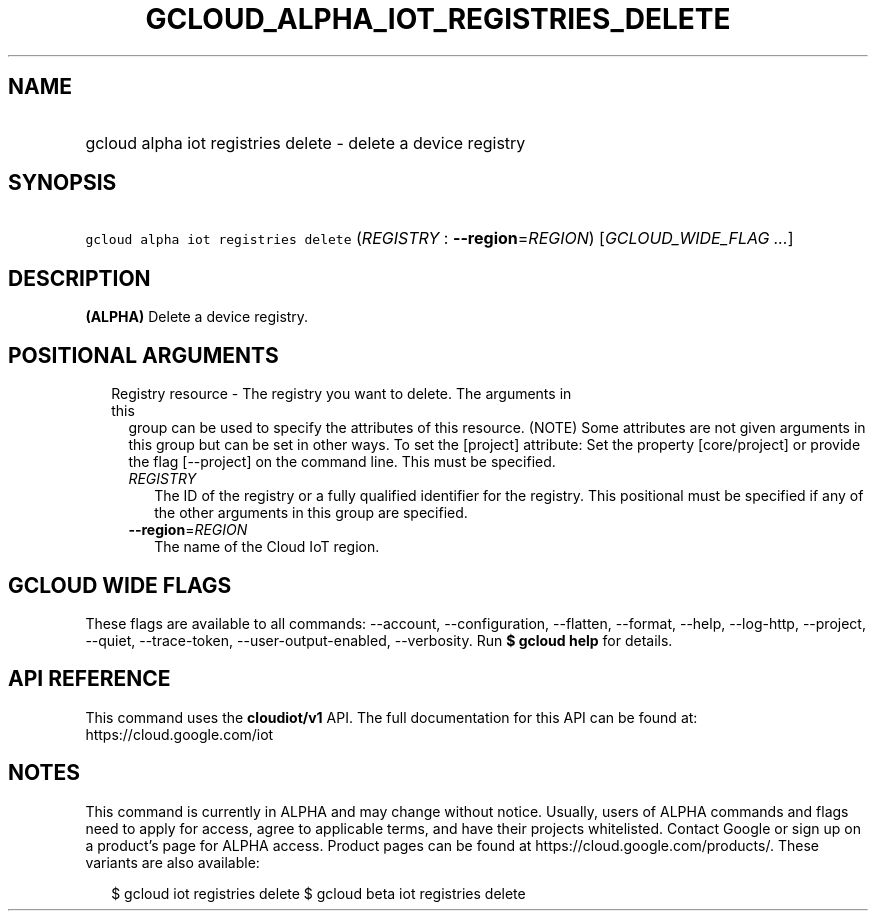 
.TH "GCLOUD_ALPHA_IOT_REGISTRIES_DELETE" 1



.SH "NAME"
.HP
gcloud alpha iot registries delete \- delete a device registry



.SH "SYNOPSIS"
.HP
\f5gcloud alpha iot registries delete\fR (\fIREGISTRY\fR\ :\ \fB\-\-region\fR=\fIREGION\fR) [\fIGCLOUD_WIDE_FLAG\ ...\fR]



.SH "DESCRIPTION"

\fB(ALPHA)\fR Delete a device registry.



.SH "POSITIONAL ARGUMENTS"

.RS 2m
.TP 2m

Registry resource \- The registry you want to delete. The arguments in this
group can be used to specify the attributes of this resource. (NOTE) Some
attributes are not given arguments in this group but can be set in other ways.
To set the [project] attribute: Set the property [core/project] or provide the
flag [\-\-project] on the command line. This must be specified.

.RS 2m
.TP 2m
\fIREGISTRY\fR
The ID of the registry or a fully qualified identifier for the registry. This
positional must be specified if any of the other arguments in this group are
specified.

.TP 2m
\fB\-\-region\fR=\fIREGION\fR
The name of the Cloud IoT region.


.RE
.RE
.sp

.SH "GCLOUD WIDE FLAGS"

These flags are available to all commands: \-\-account, \-\-configuration,
\-\-flatten, \-\-format, \-\-help, \-\-log\-http, \-\-project, \-\-quiet,
\-\-trace\-token, \-\-user\-output\-enabled, \-\-verbosity. Run \fB$ gcloud
help\fR for details.



.SH "API REFERENCE"

This command uses the \fBcloudiot/v1\fR API. The full documentation for this API
can be found at: https://cloud.google.com/iot



.SH "NOTES"

This command is currently in ALPHA and may change without notice. Usually, users
of ALPHA commands and flags need to apply for access, agree to applicable terms,
and have their projects whitelisted. Contact Google or sign up on a product's
page for ALPHA access. Product pages can be found at
https://cloud.google.com/products/. These variants are also available:

.RS 2m
$ gcloud iot registries delete
$ gcloud beta iot registries delete
.RE

